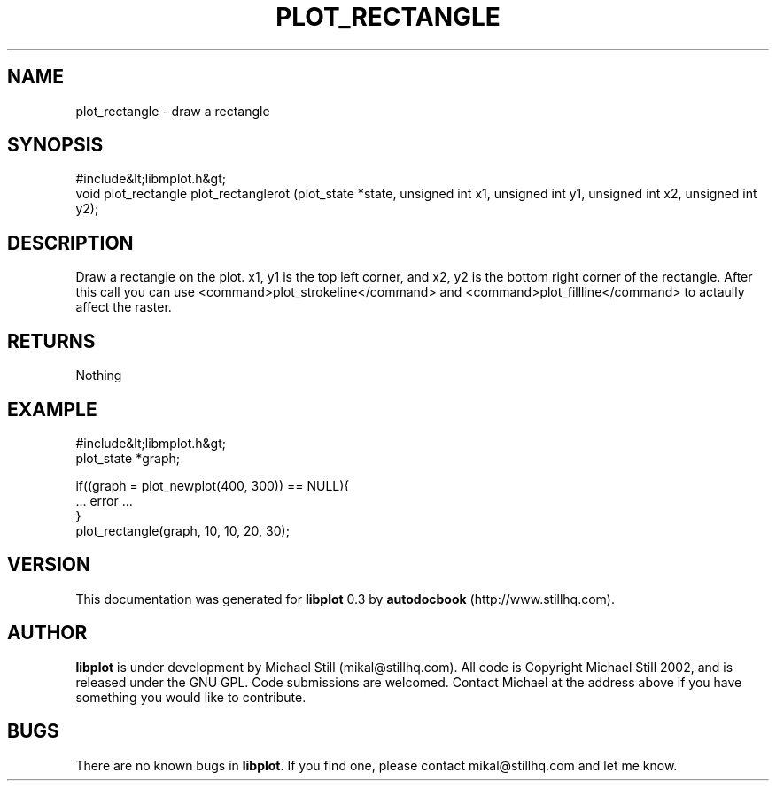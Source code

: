.\" This manpage has been automatically generated by docbook2man 
.\" from a DocBook document.  This tool can be found at:
.\" <http://shell.ipoline.com/~elmert/comp/docbook2X/> 
.\" Please send any bug reports, improvements, comments, patches, 
.\" etc. to Steve Cheng <steve@ggi-project.org>.
.TH "PLOT_RECTANGLE" "3" "11 November 2002" "" ""
.SH NAME
plot_rectangle \- draw a rectangle
.SH SYNOPSIS

.nf
 #include&lt;libmplot.h&gt;
 void plot_rectangle plot_rectanglerot (plot_state *state, unsigned int x1, unsigned int y1, unsigned int x2, unsigned int y2);
.fi
.SH "DESCRIPTION"
.PP
Draw a rectangle on the plot. x1, y1 is the top left corner, and x2, y2 is the bottom right corner of the rectangle. After this call you can use <command>plot_strokeline</command> and <command>plot_fillline</command> to actaully affect the raster.
.SH "RETURNS"
.PP
Nothing
.SH "EXAMPLE"

.nf
 #include&lt;libmplot.h&gt;
 plot_state *graph;
 
 if((graph = plot_newplot(400, 300)) == NULL){
 ... error ...
 }
 plot_rectangle(graph, 10, 10, 20, 30);
.fi
.SH "VERSION"
.PP
This documentation was generated for \fBlibplot\fR 0.3 by \fBautodocbook\fR (http://www.stillhq.com).
.SH "AUTHOR"
.PP
\fBlibplot\fR is under development by Michael Still (mikal@stillhq.com). All code is Copyright Michael Still 2002,  and is released under the GNU GPL. Code submissions are welcomed. Contact Michael at the address above if you have something you would like to contribute.
.SH "BUGS"
.PP
There  are no known bugs in \fBlibplot\fR. If you find one, please contact mikal@stillhq.com and let me know.
